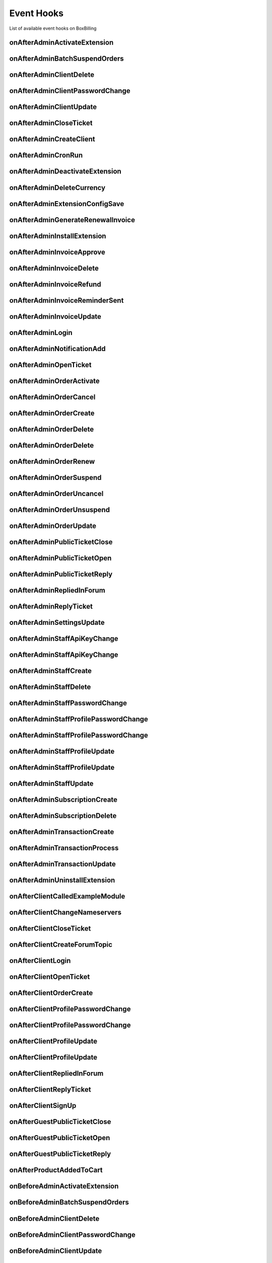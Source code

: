 .. _extension-event-hooks:

Event Hooks
==============================================================================

List of available event hooks on BoxBilling

onAfterAdminActivateExtension
------------------------------------------------------------------------------

onAfterAdminBatchSuspendOrders
------------------------------------------------------------------------------

onAfterAdminClientDelete
------------------------------------------------------------------------------

onAfterAdminClientPasswordChange
------------------------------------------------------------------------------

onAfterAdminClientUpdate
------------------------------------------------------------------------------

onAfterAdminCloseTicket
------------------------------------------------------------------------------

onAfterAdminCreateClient
------------------------------------------------------------------------------

onAfterAdminCronRun
------------------------------------------------------------------------------

onAfterAdminDeactivateExtension
------------------------------------------------------------------------------

onAfterAdminDeleteCurrency
------------------------------------------------------------------------------

onAfterAdminExtensionConfigSave
------------------------------------------------------------------------------

onAfterAdminGenerateRenewalInvoice
------------------------------------------------------------------------------

onAfterAdminInstallExtension
------------------------------------------------------------------------------

onAfterAdminInvoiceApprove
------------------------------------------------------------------------------

onAfterAdminInvoiceDelete
------------------------------------------------------------------------------

onAfterAdminInvoiceRefund
------------------------------------------------------------------------------

onAfterAdminInvoiceReminderSent
------------------------------------------------------------------------------

onAfterAdminInvoiceUpdate
------------------------------------------------------------------------------

onAfterAdminLogin
------------------------------------------------------------------------------

onAfterAdminNotificationAdd
------------------------------------------------------------------------------

onAfterAdminOpenTicket
------------------------------------------------------------------------------

onAfterAdminOrderActivate
------------------------------------------------------------------------------

onAfterAdminOrderCancel
------------------------------------------------------------------------------

onAfterAdminOrderCreate
------------------------------------------------------------------------------

onAfterAdminOrderDelete
------------------------------------------------------------------------------

onAfterAdminOrderDelete
------------------------------------------------------------------------------

onAfterAdminOrderRenew
------------------------------------------------------------------------------

onAfterAdminOrderSuspend
------------------------------------------------------------------------------

onAfterAdminOrderUncancel
------------------------------------------------------------------------------

onAfterAdminOrderUnsuspend
------------------------------------------------------------------------------

onAfterAdminOrderUpdate
------------------------------------------------------------------------------

onAfterAdminPublicTicketClose
------------------------------------------------------------------------------

onAfterAdminPublicTicketOpen
------------------------------------------------------------------------------

onAfterAdminPublicTicketReply
------------------------------------------------------------------------------

onAfterAdminRepliedInForum
------------------------------------------------------------------------------

onAfterAdminReplyTicket
------------------------------------------------------------------------------

onAfterAdminSettingsUpdate
------------------------------------------------------------------------------

onAfterAdminStaffApiKeyChange
------------------------------------------------------------------------------

onAfterAdminStaffApiKeyChange
------------------------------------------------------------------------------

onAfterAdminStaffCreate
------------------------------------------------------------------------------

onAfterAdminStaffDelete
------------------------------------------------------------------------------

onAfterAdminStaffPasswordChange
------------------------------------------------------------------------------

onAfterAdminStaffProfilePasswordChange
------------------------------------------------------------------------------

onAfterAdminStaffProfilePasswordChange
------------------------------------------------------------------------------

onAfterAdminStaffProfileUpdate
------------------------------------------------------------------------------

onAfterAdminStaffProfileUpdate
------------------------------------------------------------------------------

onAfterAdminStaffUpdate
------------------------------------------------------------------------------

onAfterAdminSubscriptionCreate
------------------------------------------------------------------------------

onAfterAdminSubscriptionDelete
------------------------------------------------------------------------------

onAfterAdminTransactionCreate
------------------------------------------------------------------------------

onAfterAdminTransactionProcess
------------------------------------------------------------------------------

onAfterAdminTransactionUpdate
------------------------------------------------------------------------------

onAfterAdminUninstallExtension
------------------------------------------------------------------------------

onAfterClientCalledExampleModule
------------------------------------------------------------------------------

onAfterClientChangeNameservers
------------------------------------------------------------------------------

onAfterClientCloseTicket
------------------------------------------------------------------------------

onAfterClientCreateForumTopic
------------------------------------------------------------------------------

onAfterClientLogin
------------------------------------------------------------------------------

onAfterClientOpenTicket
------------------------------------------------------------------------------

onAfterClientOrderCreate
------------------------------------------------------------------------------

onAfterClientProfilePasswordChange
------------------------------------------------------------------------------

onAfterClientProfilePasswordChange
------------------------------------------------------------------------------

onAfterClientProfileUpdate
------------------------------------------------------------------------------

onAfterClientProfileUpdate
------------------------------------------------------------------------------

onAfterClientRepliedInForum
------------------------------------------------------------------------------

onAfterClientReplyTicket
------------------------------------------------------------------------------

onAfterClientSignUp
------------------------------------------------------------------------------

onAfterGuestPublicTicketClose
------------------------------------------------------------------------------

onAfterGuestPublicTicketOpen
------------------------------------------------------------------------------

onAfterGuestPublicTicketReply
------------------------------------------------------------------------------

onAfterProductAddedToCart
------------------------------------------------------------------------------

onBeforeAdminActivateExtension
------------------------------------------------------------------------------

onBeforeAdminBatchSuspendOrders
------------------------------------------------------------------------------

onBeforeAdminClientDelete
------------------------------------------------------------------------------

onBeforeAdminClientPasswordChange
------------------------------------------------------------------------------

onBeforeAdminClientUpdate
------------------------------------------------------------------------------

onBeforeAdminCreateClient
------------------------------------------------------------------------------

onBeforeAdminCronRun
------------------------------------------------------------------------------

onBeforeAdminDeactivateExtension
------------------------------------------------------------------------------

onBeforeAdminDeleteCurrency
------------------------------------------------------------------------------

onBeforeAdminExtensionConfigSave
------------------------------------------------------------------------------

onBeforeAdminGenerateRenewalInvoice
------------------------------------------------------------------------------

onBeforeAdminInstallExtension
------------------------------------------------------------------------------

onBeforeAdminInvoiceApprove
------------------------------------------------------------------------------

onBeforeAdminInvoiceDelete
------------------------------------------------------------------------------

onBeforeAdminInvoiceRefund
------------------------------------------------------------------------------

onBeforeAdminInvoiceSendReminder
------------------------------------------------------------------------------

onBeforeAdminInvoiceSendReminders
------------------------------------------------------------------------------

onBeforeAdminInvoiceUpdate
------------------------------------------------------------------------------

onBeforeAdminLogin
------------------------------------------------------------------------------

onBeforeAdminOpenTicket
------------------------------------------------------------------------------

onBeforeAdminOrderActivate
------------------------------------------------------------------------------

onBeforeAdminOrderActivate
------------------------------------------------------------------------------

onBeforeAdminOrderActivate
------------------------------------------------------------------------------

onBeforeAdminOrderCancel
------------------------------------------------------------------------------

onBeforeAdminOrderCreate
------------------------------------------------------------------------------

onBeforeAdminOrderDelete
------------------------------------------------------------------------------

onBeforeAdminOrderDelete
------------------------------------------------------------------------------

onBeforeAdminOrderRenew
------------------------------------------------------------------------------

onBeforeAdminOrderSuspend
------------------------------------------------------------------------------

onBeforeAdminOrderUncancel
------------------------------------------------------------------------------

onBeforeAdminOrderUnsuspend
------------------------------------------------------------------------------

onBeforeAdminOrderUpdate
------------------------------------------------------------------------------

onBeforeAdminPublicTicketOpen
------------------------------------------------------------------------------

onBeforeAdminSettingsUpdate
------------------------------------------------------------------------------

onBeforeAdminStaffApiKeyChange
------------------------------------------------------------------------------

onBeforeAdminStaffApiKeyChange
------------------------------------------------------------------------------

onBeforeAdminStaffCreate
------------------------------------------------------------------------------

onBeforeAdminStaffDelete
------------------------------------------------------------------------------

onBeforeAdminStaffPasswordChange
------------------------------------------------------------------------------

onBeforeAdminStaffProfilePasswordChange
------------------------------------------------------------------------------

onBeforeAdminStaffProfilePasswordChange
------------------------------------------------------------------------------

onBeforeAdminStaffProfileUpdate
------------------------------------------------------------------------------

onBeforeAdminStaffProfileUpdate
------------------------------------------------------------------------------

onBeforeAdminStaffUpdate
------------------------------------------------------------------------------

onBeforeAdminTransactionCreate
------------------------------------------------------------------------------

onBeforeAdminTransactionProcess
------------------------------------------------------------------------------

onBeforeAdminTransactionUpdate
------------------------------------------------------------------------------

onBeforeAdminUninstallExtension
------------------------------------------------------------------------------

onBeforeClientChangeNameservers
------------------------------------------------------------------------------

onBeforeClientCheckout
------------------------------------------------------------------------------

onBeforeClientCreateForumTopic
------------------------------------------------------------------------------

onBeforeClientInvoiceDelete
------------------------------------------------------------------------------

onBeforeClientLogin
------------------------------------------------------------------------------

onBeforeClientOpenTicket
------------------------------------------------------------------------------

onBeforeClientProfilePasswordChange
------------------------------------------------------------------------------

onBeforeClientProfilePasswordChange
------------------------------------------------------------------------------

onBeforeClientProfileUpdate
------------------------------------------------------------------------------

onBeforeClientProfileUpdate
------------------------------------------------------------------------------

onBeforeClientRepliedInForum
------------------------------------------------------------------------------

onBeforeClientSignUp
------------------------------------------------------------------------------

onBeforeGuestPasswordResetRequest
------------------------------------------------------------------------------

onBeforeGuestPublicTicketOpen
------------------------------------------------------------------------------

onBeforeProductAddedToCart
------------------------------------------------------------------------------

onEventAdminLoginFailed
------------------------------------------------------------------------------

onEventAfterInvoiceIsDue
------------------------------------------------------------------------------

onEventBeforeInvoiceIsDue
------------------------------------------------------------------------------

onEventClientLoginFailed
------------------------------------------------------------------------------

